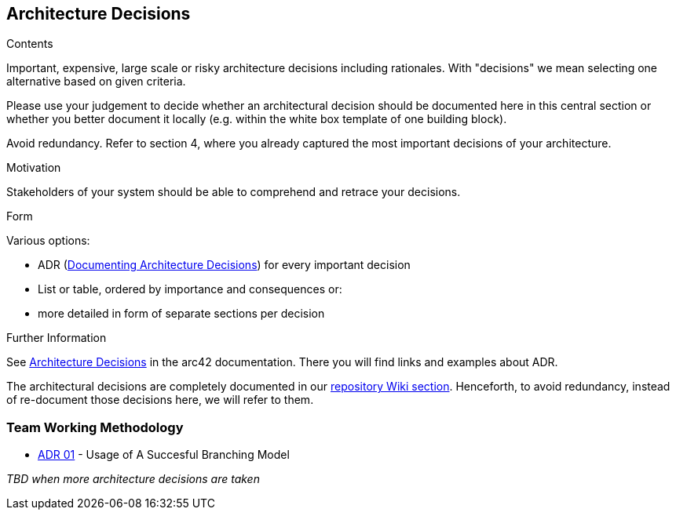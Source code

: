 ifndef::imagesdir[:imagesdir: ../images]

[[section-design-decisions]]
== Architecture Decisions


[role="arc42help"]
****
.Contents
Important, expensive, large scale or risky architecture decisions including rationales.
With "decisions" we mean selecting one alternative based on given criteria.

Please use your judgement to decide whether an architectural decision should be documented
here in this central section or whether you better document it locally
(e.g. within the white box template of one building block).

Avoid redundancy. 
Refer to section 4, where you already captured the most important decisions of your architecture.

.Motivation
Stakeholders of your system should be able to comprehend and retrace your decisions.

.Form
Various options:

* ADR (https://cognitect.com/blog/2011/11/15/documenting-architecture-decisions[Documenting Architecture Decisions]) for every important decision
* List or table, ordered by importance and consequences or:
* more detailed in form of separate sections per decision

.Further Information

See https://docs.arc42.org/section-9/[Architecture Decisions] in the arc42 documentation.
There you will find links and examples about ADR.

****

The architectural decisions are completely documented in our https://github.com/Arquisoft/wiq_es04a/wiki[repository Wiki section]. Henceforth, to avoid redundancy, instead of re-document those decisions here, we will refer to them.

=== Team Working Methodology
- https://github.com/Arquisoft/wiq_es04a/wiki/ADR-01-‐-Usage-of-A-Succesful-Branching-Model[ADR 01] - Usage of A Succesful Branching Model

_TBD when more architecture decisions are taken_



